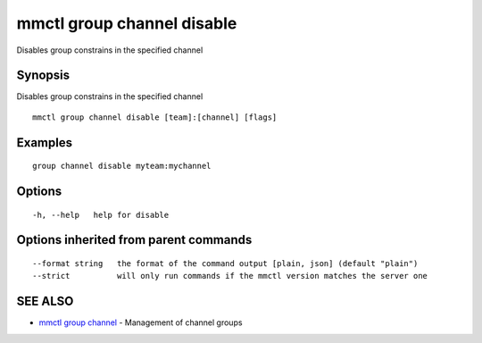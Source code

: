 .. _mmctl_group_channel_disable:

mmctl group channel disable
---------------------------

Disables group constrains in the specified channel

Synopsis
~~~~~~~~


Disables group constrains in the specified channel

::

  mmctl group channel disable [team]:[channel] [flags]

Examples
~~~~~~~~

::

    group channel disable myteam:mychannel

Options
~~~~~~~

::

  -h, --help   help for disable

Options inherited from parent commands
~~~~~~~~~~~~~~~~~~~~~~~~~~~~~~~~~~~~~~

::

      --format string   the format of the command output [plain, json] (default "plain")
      --strict          will only run commands if the mmctl version matches the server one

SEE ALSO
~~~~~~~~

* `mmctl group channel <mmctl_group_channel.rst>`_ 	 - Management of channel groups

